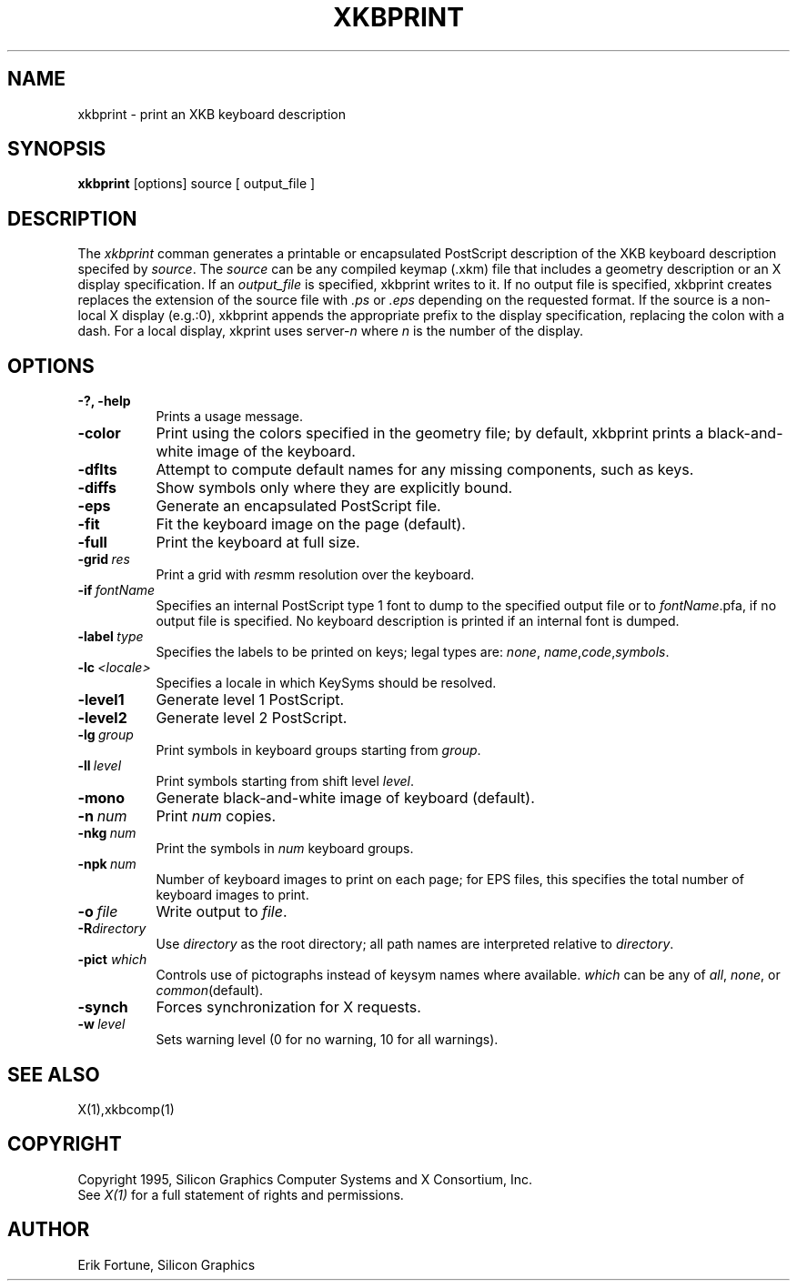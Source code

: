 .\" $XConsortium: xkbprint.man /main/4 1996/12/09 17:09:34 kaleb $
.TH XKBPRINT 1 "Release 6.3" "X Version 11"
.SH NAME
xkbprint \- print an XKB keyboard description
.SH SYNOPSIS
.B xkbprint 
[options] source [ output_file ]
.SH DESCRIPTION
.PP
The
.I xkbprint
comman generates a printable or encapsulated PostScript description of the 
XKB keyboard description specifed by \fIsource\fP.  The \fIsource\fP can be 
any compiled keymap (.xkm) file that includes a geometry description or an 
X display specification.  If an \fIoutput_file\fP is specified, xkbprint 
writes to it.  If no output file is specified, xkbprint creates replaces
the extension of the source file with \fI.ps\fP or \fI.eps\fP depending
on the requested format.  If the source is a non-local X display (e.g.:0), 
xkbprint appends the appropriate prefix to the display specification, 
replacing the colon with a dash.  For a local display, xkprint uses
server-\fIn\fP where \fIn\fP is the number of the display.
.SH OPTIONS
.TP 8
.B \-?, -help
Prints a usage message.
.TP 8
.B \-color
Print using the colors specified in the geometry file;  by default, xkbprint
prints a black-and-white image of the keyboard.
.TP 8
.B \-dflts
Attempt to compute default names for any missing components, such as keys.
.TP 8
.B \-diffs
Show symbols only where they are explicitly bound.
.TP 8
.B \-eps
Generate an encapsulated PostScript file.
.TP 8
.B \-fit
Fit the keyboard image on the page (default).
.TP 8
.B \-full
Print the keyboard at full size.
.TP 8
.B \-grid\ \fIres\fP
Print a grid with \fIres\fPmm resolution over the keyboard.
.TP 8
.B \-if\ \fIfontName\fP
Specifies an internal PostScript type 1 font to dump to the specified
output file or to \fIfontName\fP.pfa, if no output file is specified.
No keyboard description is printed if an internal font is dumped.
.TP 8
.B \-label\ \fItype\fP
Specifies the labels to be printed on keys;  legal types are: \fInone\fP,
\fIname\fP,\fIcode\fP,\fIsymbols\fP.
.TP 8
.B \-lc\ \fI<locale>\fP
Specifies a locale in which KeySyms should be resolved.
.TP 8
.B \-level1
Generate level 1 PostScript.
.TP 8
.B \-level2
Generate level 2 PostScript.
.TP 8
.B \-lg\ \fIgroup\fP
Print symbols in keyboard groups starting from \fIgroup\fP.
.TP 8
.B \-ll\ \fIlevel\fP
Print symbols starting from shift level \fIlevel\fP.
.TP 8
.B \-mono
Generate black-and-white image of keyboard (default).
.TP 8
.B \-n\ \fInum\fP
Print \fInum\fP copies.
.TP 8
.B \-nkg\ \fInum\fP
Print the symbols in \fInum\fP keyboard groups.
.TP 8
.B \-npk\ \fInum\fP
Number of keyboard images to print on each page; for EPS files, this 
specifies the total number of keyboard images to print.
.TP 8
.B \-o\ \fIfile\fP
Write output to \fIfile\fP.
.TP 8
.B \-R\fIdirectory\fP
Use \fIdirectory\fP as the root directory; all path names are interpreted
relative to \fIdirectory\fP.
.TP 8
.B -pict \fIwhich\fP
Controls use of pictographs instead of keysym names where available. 
\fIwhich\fP can be any of \fIall\fP, \fInone\fP, or \fIcommon\fP(default).
.TP 8
.B -synch
Forces synchronization for X requests.
.TP 8
.B -w\ \fIlevel\fP
Sets warning level (0 for no warning, 10 for all warnings).
.SH "SEE ALSO"
X(1),xkbcomp(1)
.SH COPYRIGHT
Copyright 1995, Silicon Graphics Computer Systems and X Consortium, Inc.
.br
See \fIX(1)\fP for a full statement of rights and permissions.
.SH AUTHOR
Erik Fortune, Silicon Graphics

